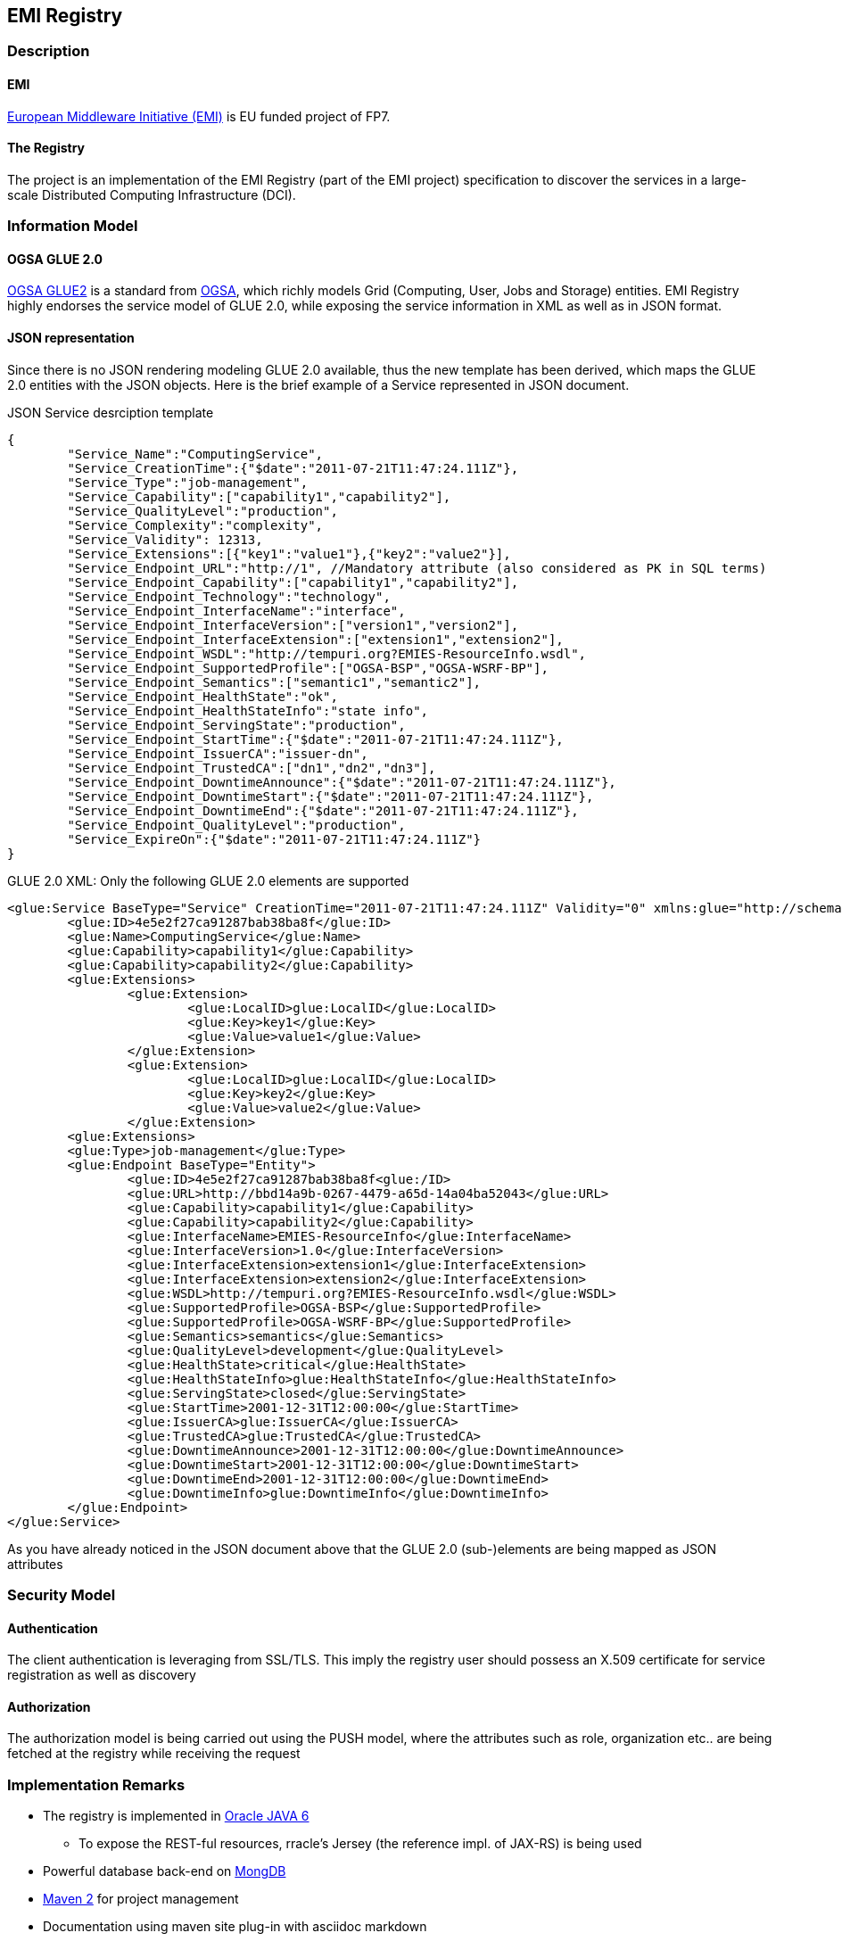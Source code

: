 == EMI Registry 

=== Description

==== EMI

http://www.eu-emi.eu[European Middleware Initiative (EMI)] is EU funded project of FP7.

==== The Registry

The project is an implementation of the EMI Registry (part of the EMI project) specification to discover the services in a large-scale Distributed Computing Infrastructure (DCI).

=== Information Model

==== OGSA GLUE 2.0

https://github.com/OGF-GLUE/XSD[OGSA GLUE2] is a standard from http://www.ogf.org[OGSA], which richly models Grid (Computing, User, Jobs and Storage) entities.  
EMI Registry highly endorses the service model of GLUE 2.0, while exposing the service information in XML as well as in JSON format.
  
==== JSON representation

Since there is no JSON rendering modeling GLUE 2.0 available, thus the new template has been derived, which maps the GLUE 2.0 entities with the JSON objects. Here is the brief example of a Service represented in JSON document.

.JSON Service desrciption template
----------

{
	"Service_Name":"ComputingService",
	"Service_CreationTime":{"$date":"2011-07-21T11:47:24.111Z"},
	"Service_Type":"job-management",
	"Service_Capability":["capability1","capability2"],
	"Service_QualityLevel":"production",
	"Service_Complexity":"complexity",
	"Service_Validity": 12313,
	"Service_Extensions":[{"key1":"value1"},{"key2":"value2"}],
	"Service_Endpoint_URL":"http://1", //Mandatory attribute (also considered as PK in SQL terms)
	"Service_Endpoint_Capability":["capability1","capability2"],
	"Service_Endpoint_Technology":"technology",
	"Service_Endpoint_InterfaceName":"interface",
	"Service_Endpoint_InterfaceVersion":["version1","version2"],
	"Service_Endpoint_InterfaceExtension":["extension1","extension2"],
	"Service_Endpoint_WSDL":"http://tempuri.org?EMIES-ResourceInfo.wsdl",
	"Service_Endpoint_SupportedProfile":["OGSA-BSP","OGSA-WSRF-BP"],
	"Service_Endpoint_Semantics":["semantic1","semantic2"],
	"Service_Endpoint_HealthState":"ok",
	"Service_Endpoint_HealthStateInfo":"state info",
	"Service_Endpoint_ServingState":"production",
	"Service_Endpoint_StartTime":{"$date":"2011-07-21T11:47:24.111Z"},
	"Service_Endpoint_IssuerCA":"issuer-dn",
	"Service_Endpoint_TrustedCA":["dn1","dn2","dn3"],
	"Service_Endpoint_DowntimeAnnounce":{"$date":"2011-07-21T11:47:24.111Z"},
	"Service_Endpoint_DowntimeStart":{"$date":"2011-07-21T11:47:24.111Z"},
	"Service_Endpoint_DowntimeEnd":{"$date":"2011-07-21T11:47:24.111Z"},
	"Service_Endpoint_QualityLevel":"production",
	"Service_ExpireOn":{"$date":"2011-07-21T11:47:24.111Z"}
}

----------

GLUE 2.0 XML: Only the following GLUE 2.0 elements are supported

----------

<glue:Service BaseType="Service" CreationTime="2011-07-21T11:47:24.111Z" Validity="0" xmlns:glue="http://schemas.ogf.org/glue/2009/03/spec_2.0_r1" xmlns:xsi="http://www.w3.org/2001/XMLSchema-instance" xsi:schemaLocation="http://schemas.ogf.org/glue/2009/03/spec_2.0_r1 GLUE2.xsd ">
	<glue:ID>4e5e2f27ca91287bab38ba8f</glue:ID>
	<glue:Name>ComputingService</glue:Name>
	<glue:Capability>capability1</glue:Capability>
	<glue:Capability>capability2</glue:Capability>
	<glue:Extensions>
		<glue:Extension>
			<glue:LocalID>glue:LocalID</glue:LocalID>
			<glue:Key>key1</glue:Key>
			<glue:Value>value1</glue:Value>
		</glue:Extension>
		<glue:Extension>
			<glue:LocalID>glue:LocalID</glue:LocalID>
			<glue:Key>key2</glue:Key>
			<glue:Value>value2</glue:Value>
		</glue:Extension>
	<glue:Extensions>
	<glue:Type>job-management</glue:Type>
	<glue:Endpoint BaseType="Entity">
		<glue:ID>4e5e2f27ca91287bab38ba8f<glue:/ID>
		<glue:URL>http://bbd14a9b-0267-4479-a65d-14a04ba52043</glue:URL>
		<glue:Capability>capability1</glue:Capability>
		<glue:Capability>capability2</glue:Capability>
		<glue:InterfaceName>EMIES-ResourceInfo</glue:InterfaceName>
		<glue:InterfaceVersion>1.0</glue:InterfaceVersion>
		<glue:InterfaceExtension>extension1</glue:InterfaceExtension>
		<glue:InterfaceExtension>extension2</glue:InterfaceExtension>			
		<glue:WSDL>http://tempuri.org?EMIES-ResourceInfo.wsdl</glue:WSDL>
		<glue:SupportedProfile>OGSA-BSP</glue:SupportedProfile>
		<glue:SupportedProfile>OGSA-WSRF-BP</glue:SupportedProfile>
		<glue:Semantics>semantics</glue:Semantics>
		<glue:QualityLevel>development</glue:QualityLevel>
		<glue:HealthState>critical</glue:HealthState>
		<glue:HealthStateInfo>glue:HealthStateInfo</glue:HealthStateInfo>
		<glue:ServingState>closed</glue:ServingState>
		<glue:StartTime>2001-12-31T12:00:00</glue:StartTime>
		<glue:IssuerCA>glue:IssuerCA</glue:IssuerCA>
		<glue:TrustedCA>glue:TrustedCA</glue:TrustedCA>
		<glue:DowntimeAnnounce>2001-12-31T12:00:00</glue:DowntimeAnnounce>
		<glue:DowntimeStart>2001-12-31T12:00:00</glue:DowntimeStart>
		<glue:DowntimeEnd>2001-12-31T12:00:00</glue:DowntimeEnd>
		<glue:DowntimeInfo>glue:DowntimeInfo</glue:DowntimeInfo>
	</glue:Endpoint>
</glue:Service>

----------


As you have already noticed in the JSON document above that the GLUE 2.0 (sub-)elements are being mapped as JSON attributes 

=== Security Model

==== Authentication

The client authentication is leveraging from SSL/TLS. This imply the registry user should possess an X.509 certificate for service registration as well as discovery  

==== Authorization

The authorization model is being carried out using the PUSH model, where the attributes such as role, organization etc.. are being fetched at the registry while receiving the request

=== Implementation Remarks

* The registry is implemented in  http://www.oracle.com/technetwork/java/javase/overview/index.html[Oracle JAVA 6]
** To expose the REST-ful resources, rracle's Jersey (the reference impl. of JAX-RS) is being used  
* Powerful database back-end on http://www.mongodb.org[MongDB]
* http://maven.apache.org/[Maven 2] for project management
* Documentation using maven site plug-in with asciidoc markdown